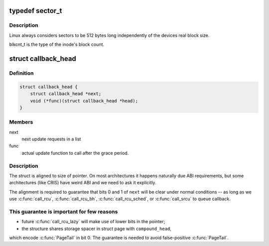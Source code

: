 .. -*- coding: utf-8; mode: rst -*-
.. src-file: tools/testing/selftests/rcutorture/formal/srcu-cbmc/include/linux/types.h

.. _`sector_t`:

typedef sector_t
================

.. c:type:: typedef sector_t


.. _`sector_t.description`:

Description
-----------

Linux always considers sectors to be 512 bytes long independently
of the devices real block size.

blkcnt_t is the type of the inode's block count.

.. _`callback_head`:

struct callback_head
====================

.. c:type:: struct callback_head

    callback structure for use with RCU and task_work

.. _`callback_head.definition`:

Definition
----------

.. code-block:: c

    struct callback_head {
        struct callback_head *next;
        void (*func)(struct callback_head *head);
    }

.. _`callback_head.members`:

Members
-------

next
    next update requests in a list

func
    actual update function to call after the grace period.

.. _`callback_head.description`:

Description
-----------

The struct is aligned to size of pointer. On most architectures it happens
naturally due ABI requirements, but some architectures (like CRIS) have
weird ABI and we need to ask it explicitly.

The alignment is required to guarantee that bits 0 and 1 of \ ``next``\  will be
clear under normal conditions -- as long as we use \ :c:func:`call_rcu`\ ,
\ :c:func:`call_rcu_bh`\ , \ :c:func:`call_rcu_sched`\ , or \ :c:func:`call_srcu`\  to queue callback.

.. _`callback_head.this-guarantee-is-important-for-few-reasons`:

This guarantee is important for few reasons
-------------------------------------------

- future \ :c:func:`call_rcu_lazy`\  will make use of lower bits in the pointer;
- the structure shares storage spacer in struct page with \ ``compound_head``\ ,
which encode \ :c:func:`PageTail`\  in bit 0. The guarantee is needed to avoid
false-positive \ :c:func:`PageTail`\ .

.. This file was automatic generated / don't edit.

